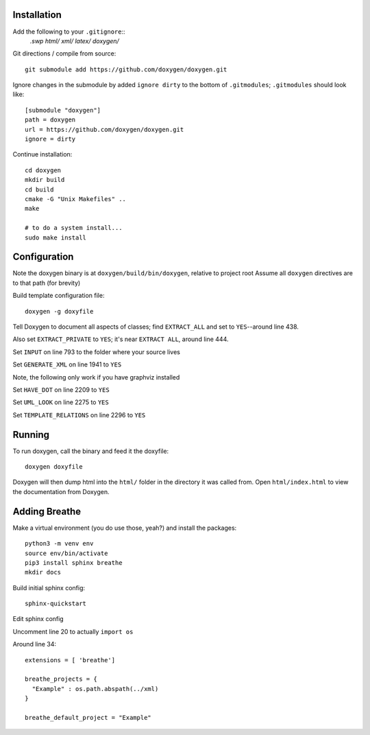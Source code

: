 
Installation
============

Add the following to your ``.gitignore``::
    *.swp
    html/
    xml/
    latex/
    doxygen/*


Git directions / compile from source::

    git submodule add https://github.com/doxygen/doxygen.git


Ignore changes in the submodule by added ``ignore dirty`` to the bottom of ``.gitmodules``;
``.gitmodules`` should look like::

    [submodule "doxygen"]
    path = doxygen
    url = https://github.com/doxygen/doxygen.git
    ignore = dirty


Continue installation::

    cd doxygen
    mkdir build
    cd build
    cmake -G "Unix Makefiles" ..
    make
    
    # to do a system install...
    sudo make install



Configuration
=============

Note the doxygen binary is at ``doxygen/build/bin/doxygen``, relative to project root
Assume all ``doxygen`` directives are to that path (for brevity)

Build template configuration file::

    doxygen -g doxyfile

Tell Doxygen to document all aspects of classes; find ``EXTRACT_ALL`` and set to ``YES``--around
line 438.

Also set ``EXTRACT_PRIVATE`` to ``YES``; it's near ``EXTRACT ALL``, around line 444.

Set ``INPUT`` on line 793 to the folder where your source lives

Set ``GENERATE_XML`` on line 1941 to ``YES``

Note, the following only work if you have graphviz installed

Set ``HAVE_DOT`` on line 2209 to ``YES``

Set ``UML_LOOK`` on line 2275 to ``YES``

Set ``TEMPLATE_RELATIONS`` on line 2296 to ``YES``

Running
=======

To run doxygen, call the binary and feed it the doxyfile::

    doxygen doxyfile

Doxygen will then dump html into the ``html/`` folder in the directory it was called from.
Open ``html/index.html`` to view the documentation from Doxygen.


Adding Breathe
==============

Make a virtual environment (you do use those, yeah?) and install the packages::

    python3 -m venv env
    source env/bin/activate
    pip3 install sphinx breathe
    mkdir docs


Build initial sphinx config::

    sphinx-quickstart

Edit sphinx config

Uncomment line 20 to actually ``import os``

Around line 34::

    extensions = [ 'breathe']

    breathe_projects = {
      "Example" : os.path.abspath(../xml)
    }

    breathe_default_project = "Example"


